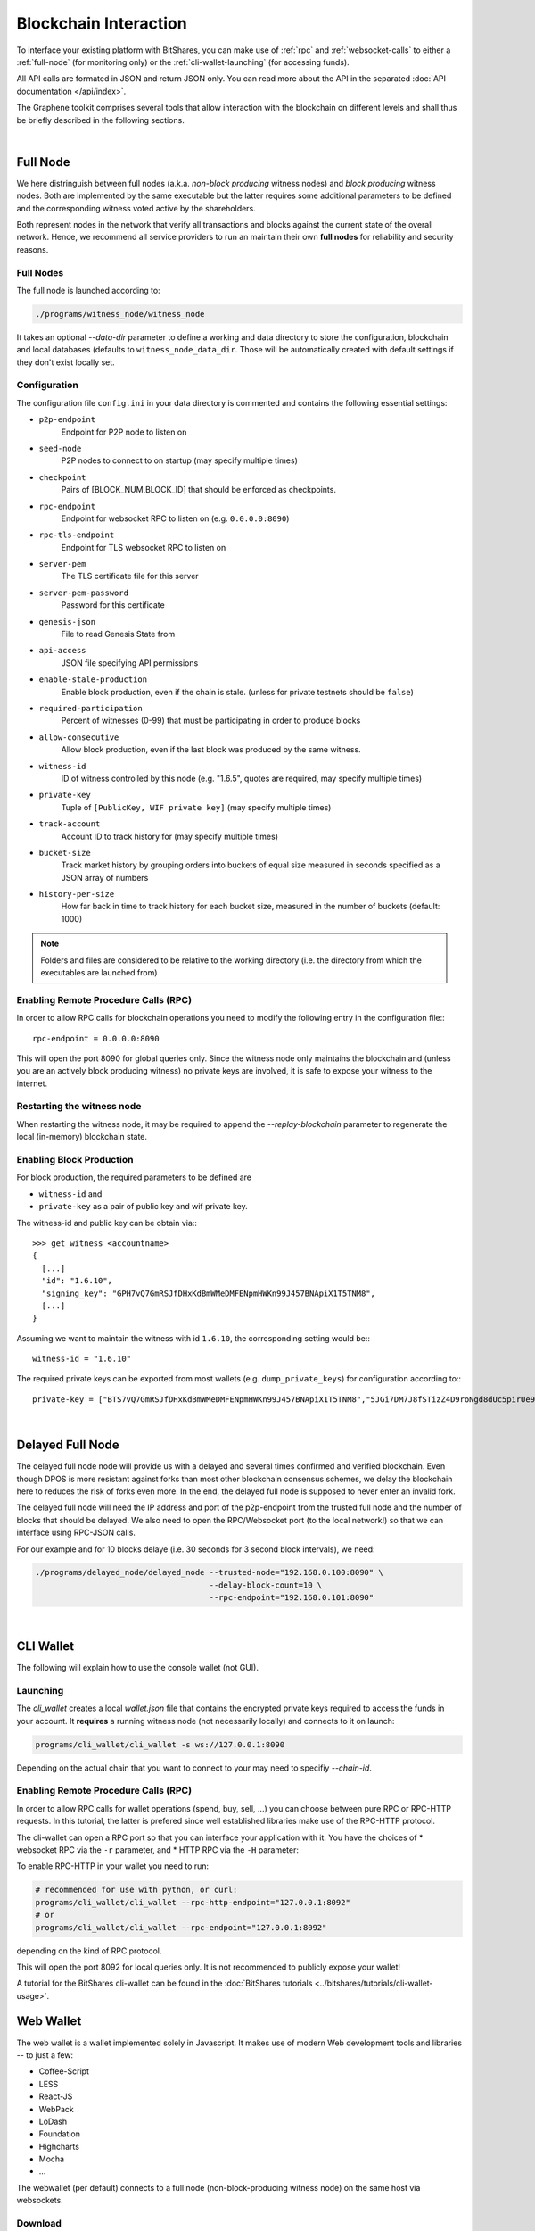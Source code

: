 
Blockchain Interaction
==========================

To interface your existing platform with BitShares, you can make use of
:ref:`rpc` and :ref:`websocket-calls` to either a :ref:`full-node` (for monitoring only) or the :ref:`cli-wallet-launching` (for accessing funds). 

All API calls are formated in JSON and return JSON only. You can read more about
the API in the separated :doc:`API documentation </api/index>`.

The Graphene toolkit comprises several tools that allow interaction with the
blockchain on different levels and shall thus be briefly described in the
following sections.

|

.. _full-node:

Full Node
----------------

We here distringuish between full nodes (a.k.a. *non-block producing* witness
nodes) and *block producing* witness nodes. Both are implemented by the same
executable but the latter requires some additional parameters to be defined and
the corresponding witness voted active by the shareholders.


Both represent nodes in the network that verify all transactions and blocks
against the current state of the overall network. Hence, we recommend all
service providers to run an maintain their own **full nodes** for reliability
and security reasons.

Full Nodes
^^^^^^^^^^^^^

The full node is launched according to:

.. code-block:: sh

    ./programs/witness_node/witness_node

It takes an optional `--data-dir` parameter to define a working and data
directory to store the configuration, blockchain and local databases (defaults
to ``witness_node_data_dir``. Those will be automatically created with default
settings if they don't exist locally set.

Configuration
^^^^^^^^^^^^^^^^^^

The configuration file ``config.ini`` in your data directory is commented and
contains the following essential settings:

* ``p2p-endpoint``
    Endpoint for P2P node to listen on
* ``seed-node``
    P2P nodes to connect to on startup (may specify multiple times)
* ``checkpoint``
    Pairs of [BLOCK_NUM,BLOCK_ID] that should be enforced as checkpoints.
* ``rpc-endpoint``
    Endpoint for websocket RPC to listen on (e.g. ``0.0.0.0:8090``)
* ``rpc-tls-endpoint``
    Endpoint for TLS websocket RPC to listen on
* ``server-pem``
    The TLS certificate file for this server
* ``server-pem-password``
    Password for this certificate
* ``genesis-json``
    File to read Genesis State from
* ``api-access``
    JSON file specifying API permissions
* ``enable-stale-production``
    Enable block production, even if the chain is stale. (unless for private testnets should be ``false``)
* ``required-participation``
    Percent of witnesses (0-99) that must be participating in order to produce blocks
* ``allow-consecutive``
    Allow block production, even if the last block was produced by the same witness.
* ``witness-id``
    ID of witness controlled by this node (e.g. "1.6.5", quotes are required, may specify multiple times)
* ``private-key``
    Tuple of ``[PublicKey, WIF private key]`` (may specify multiple times)
* ``track-account``
    Account ID to track history for (may specify multiple times)
* ``bucket-size``
    Track market history by grouping orders into buckets of equal size measured
    in seconds specified as a JSON array of numbers
* ``history-per-size``
    How far back in time to track history for each bucket size, measured in the number of buckets (default: 1000)

.. note:: Folders and files are considered to be relative to the working
          directory (i.e. the directory from which the executables are launched from)

Enabling Remote Procedure Calls (RPC)
^^^^^^^^^^^^^^^^^^^^^^^^^^^^^^^^^^^^^^^^

In order to allow RPC calls for blockchain operations you need to modify the
following entry in the configuration file:::

    rpc-endpoint = 0.0.0.0:8090

This will open the port 8090 for global queries only. Since the witness node
only maintains the blockchain and (unless you are an actively block producing
witness) no private keys are involved, it is safe to expose your witness to the
internet.

Restarting the witness node
^^^^^^^^^^^^^^^^^^^^^^^^^^^^^^^^

When restarting the witness node, it may be required to append the
`--replay-blockchain` parameter to regenerate the local (in-memory) blockchain
state.

Enabling Block Production
^^^^^^^^^^^^^^^^^^^^^^^^

For block production, the required parameters to be defined are 

* ``witness-id`` and
* ``private-key`` as a pair of public key and wif private key.

The witness-id and public key can be obtain via:::

    >>> get_witness <accountname>
    {
      [...]
      "id": "1.6.10",
      "signing_key": "GPH7vQ7GmRSJfDHxKdBmWMeDMFENpmHWKn99J457BNApiX1T5TNM8",
      [...]
    }

Assuming we want to maintain the witness with id ``1.6.10``, the corresponding
setting would be:::

    witness-id = "1.6.10"

The required private keys can be exported from most wallets (e.g.
``dump_private_keys``) for configuration according to:::

    private-key = ["BTS7vQ7GmRSJfDHxKdBmWMeDMFENpmHWKn99J457BNApiX1T5TNM8","5JGi7DM7J8fSTizZ4D9roNgd8dUc5pirUe9taxYCUUsnvQ4zCaQ"]
	
|
	

.. _delayed-full-node:

Delayed Full Node
-------------------

The delayed full node node will provide us with a delayed and several times
confirmed and verified blockchain. Even though DPOS is more resistant against
forks than most other blockchain consensus schemes, we delay the blockchain here
to reduces the risk of forks even more. In the end, the delayed full node is
supposed to never enter an invalid fork.

The delayed full node will need the IP address and port of the p2p-endpoint
from the trusted full node and the number of blocks that should be delayed.  We
also need to open the RPC/Websocket port (to the local network!) so that we can
interface using RPC-JSON calls.

For our example and for 10 blocks delaye (i.e. 30 seconds for 3 second block
intervals), we need:

.. code-block:: sh

    ./programs/delayed_node/delayed_node --trusted-node="192.168.0.100:8090" \
                                         --delay-block-count=10 \
                                         --rpc-endpoint="192.168.0.101:8090"
	

|

.. _cli-wallet-launching:

CLI Wallet
----------------

The following will explain how to use the console wallet (not GUI).

Launching
^^^^^^^^^^^^

The `cli_wallet` creates a local `wallet.json` file that contains the encrypted
private keys required to access the funds in your account. It **requires** a
running witness node (not necessarily locally) and connects to it on launch:

.. code-block:: sh

    programs/cli_wallet/cli_wallet -s ws://127.0.0.1:8090

Depending on the actual chain that you want to connect to your may need to
specifiy `--chain-id`.

Enabling Remote Procedure Calls (RPC)
^^^^^^^^^^^^^^^^^^^^^^^^^^^^^^^^^^

In order to allow RPC calls for wallet operations (spend, buy, sell, ...) you
can choose between pure RPC or RPC-HTTP requests. In this tutorial, the latter
is prefered since well established libraries make use of the RPC-HTTP protocol.

The cli-wallet can open a RPC port so that you can interface your
application with it. You have the choices of
* websocket RPC via the ``-r`` parameter, and
* HTTP RPC via the ``-H`` parameter:

To enable RPC-HTTP in your wallet you need to run:

.. code-block:: sh

    # recommended for use with python, or curl:
    programs/cli_wallet/cli_wallet --rpc-http-endpoint="127.0.0.1:8092"
    # or
    programs/cli_wallet/cli_wallet --rpc-endpoint="127.0.0.1:8092"

depending on the kind of RPC protocol.

This will open the port 8092 for local queries only. It is not recommended to
publicly expose your wallet!

A tutorial for the BitShares cli-wallet can be found in the
:doc:`BitShares tutorials <../bitshares/tutorials/cli-wallet-usage>`.





Web Wallet
-------------

The web wallet is a wallet implemented solely in Javascript. It makes use of
modern Web development tools and libraries -- to just a few:

* Coffee-Script
* LESS
* React-JS
* WebPack
* LoDash
* Foundation
* Highcharts
* Mocha
* ...

The webwallet (per default) connects to a full node (non-block-producing witness
node) on the same host via websockets.

Download
^^^^^^^^^^^

The sources can be downloaded from github.

.. code-block:: sh

    git clone https://github.com/cryptonomex/graphene-ui

They consist of libraries, a JS-console, and the wallet, as well as other
tools.

Installing Dependencies
^^^^^^^^^^^^^^^^^^^^^^^^^

First, we need to install the dependencies via `npm`:

.. code-block:: sh

    for I in cli dl web; do cd $I; npm install; cd ..; done

Bundling
^^^^^^^^^^

We now bundle the web wallet into JavaScript, CSS, and HTML assets.

.. code-block:: sh

    cd ./web
    npm run build

The resulting assets can be found in the `dist` folder.

Testing Bundle
^^^^^^^^^^^^^^^^^^

.. code-block:: sh

    npm test

Live Development
^^^^^^^^^^^^^^^^^

.. code-block:: sh

    npm start

	
-----

*Frequestly Asked Questions*

* :ref:`CLI Wallet FAQ <cli-faq>`
* :ref:`Witness FAQ <witness-faq>`

|


